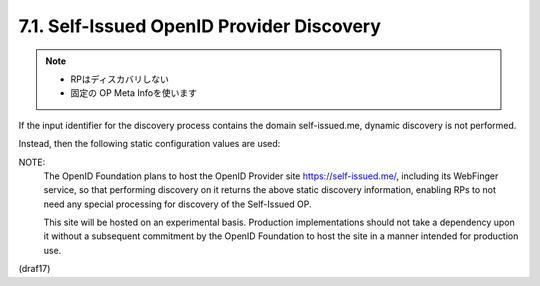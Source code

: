 7.1.  Self-Issued OpenID Provider Discovery
--------------------------------------------------------

.. note::
    - RPはディスカバリしない
    - 固定の OP Meta Infoを使います

If the input identifier for the discovery process 
contains the domain self-issued.me, 
dynamic discovery is not performed. 

Instead, then the following static configuration values are used:

.. code-block:: javascript
  {
   "authorization_endpoint":
     "openid:",
   "issuer":
     "https://self-issued.me",
   "scopes_supported":
     ["openid", "profile", "email", "address", "phone"],
   "response_types_supported":
     ["id_token"],
   "subject_types_supported":
     ["pairwise"],
   "id_token_signing_alg_values_supported":
     ["RS256"],
   "request_object_signing_alg_values_supported":
     ["none", "RS256"]
  }

NOTE: 
    The OpenID Foundation plans to host 
    the OpenID Provider site https://self-issued.me/, 
    including its WebFinger service, 
    so that performing discovery on it returns 
    the above static discovery information, 
    enabling RPs to not need any special processing 
    for discovery of the Self-Issued OP. 

    This site will be hosted on an experimental basis. 
    Production implementations should not take a dependency upon it 
    without a subsequent commitment by the OpenID Foundation 
    to host the site in a manner intended for production use.

(draf17)
